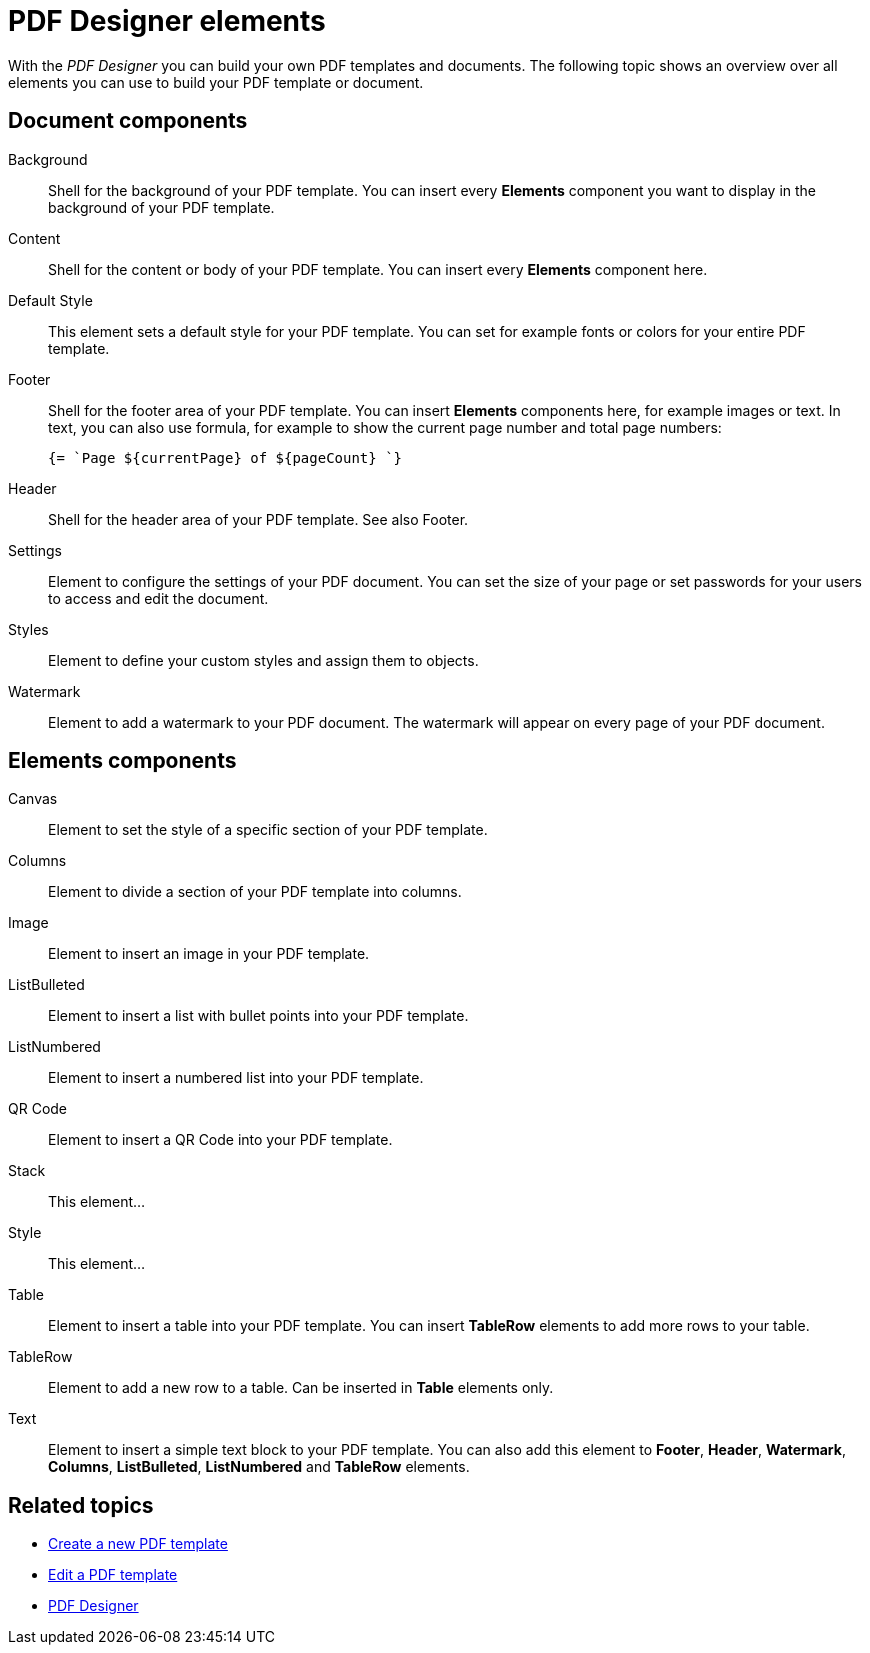 = PDF Designer elements

With the _PDF Designer_ you can build your own PDF templates and documents.
The following topic shows an overview over all elements you can use to build your PDF template or document.

== Document components

Background;;
Shell for the background of your PDF template. You can insert every *Elements* component you want to display in the background of your PDF template.

Content;;
Shell for the content or body of your PDF template. You can insert every *Elements* component here.

Default Style;;
This element sets a default style for your PDF template. You can set for example fonts or colors for your entire PDF template.

Footer;;
Shell for the footer area of your PDF template. You can insert *Elements* components here,
for example images or text. In text, you can also use formula, for example to show the
current page number and total page numbers:
+
[source, asciidoc]
----
{= `Page ${currentPage} of ${pageCount} `}
----

Header;;
Shell for the header area of your PDF template. See also Footer.

Settings;;
Element to configure the settings of your PDF document. You can set the size of your page or set passwords for your users to access and edit the document.

Styles;;
Element to define your custom styles and assign them to objects.
//TODO: can´t quite figure out what this element is for.

Watermark;;
Element to add a watermark to your PDF document. The watermark will appear on every page of your PDF document.

== Elements components

Canvas;;
Element to set the style of a specific section of your PDF template.

Columns;;
Element to divide a section of your PDF template into columns.

Image;;
Element to insert an image in your PDF template.

ListBulleted;;
Element to insert a list with bullet points into your PDF template.

ListNumbered;;
Element to insert a numbered list into your PDF template.

QR Code;;
Element to insert a QR Code into your PDF template.

Stack;;
This element...

Style;;
This element...

Table;;
Element to insert a table into your PDF template. You can insert *TableRow* elements to add more rows to your table.

TableRow;;
Element to add a new row to a table. Can be inserted in *Table* elements only.

Text;;
Element to insert a simple text block to your PDF template. You can also add this element to *Footer*, *Header*, *Watermark*,
*Columns*, *ListBulleted*, *ListNumbered* and *TableRow* elements.

== Related topics

* xref:pdf-designer-create-pdf.adoc[Create a new PDF template]
* xref:pdf-designer-edit-template.adoc[Edit a PDF template]
* xref:pdf-designer.adoc[PDF Designer]
